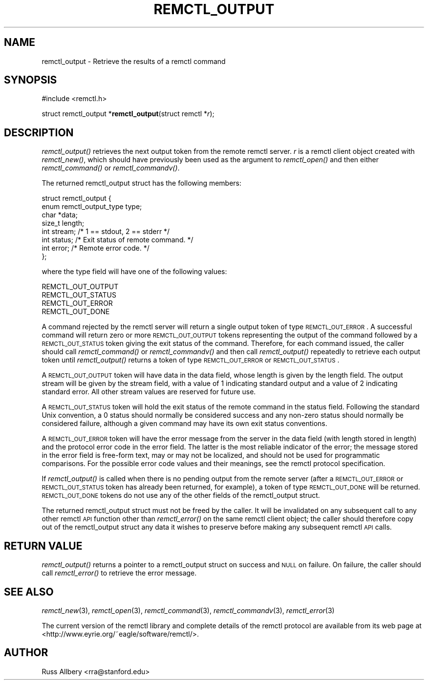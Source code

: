 .\" Automatically generated by Pod::Man 2.25 (Pod::Simple 3.19)
.\"
.\" Standard preamble:
.\" ========================================================================
.de Sp \" Vertical space (when we can't use .PP)
.if t .sp .5v
.if n .sp
..
.de Vb \" Begin verbatim text
.ft CW
.nf
.ne \\$1
..
.de Ve \" End verbatim text
.ft R
.fi
..
.\" Set up some character translations and predefined strings.  \*(-- will
.\" give an unbreakable dash, \*(PI will give pi, \*(L" will give a left
.\" double quote, and \*(R" will give a right double quote.  \*(C+ will
.\" give a nicer C++.  Capital omega is used to do unbreakable dashes and
.\" therefore won't be available.  \*(C` and \*(C' expand to `' in nroff,
.\" nothing in troff, for use with C<>.
.tr \(*W-
.ds C+ C\v'-.1v'\h'-1p'\s-2+\h'-1p'+\s0\v'.1v'\h'-1p'
.ie n \{\
.    ds -- \(*W-
.    ds PI pi
.    if (\n(.H=4u)&(1m=24u) .ds -- \(*W\h'-12u'\(*W\h'-12u'-\" diablo 10 pitch
.    if (\n(.H=4u)&(1m=20u) .ds -- \(*W\h'-12u'\(*W\h'-8u'-\"  diablo 12 pitch
.    ds L" ""
.    ds R" ""
.    ds C` ""
.    ds C' ""
'br\}
.el\{\
.    ds -- \|\(em\|
.    ds PI \(*p
.    ds L" ``
.    ds R" ''
'br\}
.\"
.\" Escape single quotes in literal strings from groff's Unicode transform.
.ie \n(.g .ds Aq \(aq
.el       .ds Aq '
.\"
.\" If the F register is turned on, we'll generate index entries on stderr for
.\" titles (.TH), headers (.SH), subsections (.SS), items (.Ip), and index
.\" entries marked with X<> in POD.  Of course, you'll have to process the
.\" output yourself in some meaningful fashion.
.ie \nF \{\
.    de IX
.    tm Index:\\$1\t\\n%\t"\\$2"
..
.    nr % 0
.    rr F
.\}
.el \{\
.    de IX
..
.\}
.\"
.\" Accent mark definitions (@(#)ms.acc 1.5 88/02/08 SMI; from UCB 4.2).
.\" Fear.  Run.  Save yourself.  No user-serviceable parts.
.    \" fudge factors for nroff and troff
.if n \{\
.    ds #H 0
.    ds #V .8m
.    ds #F .3m
.    ds #[ \f1
.    ds #] \fP
.\}
.if t \{\
.    ds #H ((1u-(\\\\n(.fu%2u))*.13m)
.    ds #V .6m
.    ds #F 0
.    ds #[ \&
.    ds #] \&
.\}
.    \" simple accents for nroff and troff
.if n \{\
.    ds ' \&
.    ds ` \&
.    ds ^ \&
.    ds , \&
.    ds ~ ~
.    ds /
.\}
.if t \{\
.    ds ' \\k:\h'-(\\n(.wu*8/10-\*(#H)'\'\h"|\\n:u"
.    ds ` \\k:\h'-(\\n(.wu*8/10-\*(#H)'\`\h'|\\n:u'
.    ds ^ \\k:\h'-(\\n(.wu*10/11-\*(#H)'^\h'|\\n:u'
.    ds , \\k:\h'-(\\n(.wu*8/10)',\h'|\\n:u'
.    ds ~ \\k:\h'-(\\n(.wu-\*(#H-.1m)'~\h'|\\n:u'
.    ds / \\k:\h'-(\\n(.wu*8/10-\*(#H)'\z\(sl\h'|\\n:u'
.\}
.    \" troff and (daisy-wheel) nroff accents
.ds : \\k:\h'-(\\n(.wu*8/10-\*(#H+.1m+\*(#F)'\v'-\*(#V'\z.\h'.2m+\*(#F'.\h'|\\n:u'\v'\*(#V'
.ds 8 \h'\*(#H'\(*b\h'-\*(#H'
.ds o \\k:\h'-(\\n(.wu+\w'\(de'u-\*(#H)/2u'\v'-.3n'\*(#[\z\(de\v'.3n'\h'|\\n:u'\*(#]
.ds d- \h'\*(#H'\(pd\h'-\w'~'u'\v'-.25m'\f2\(hy\fP\v'.25m'\h'-\*(#H'
.ds D- D\\k:\h'-\w'D'u'\v'-.11m'\z\(hy\v'.11m'\h'|\\n:u'
.ds th \*(#[\v'.3m'\s+1I\s-1\v'-.3m'\h'-(\w'I'u*2/3)'\s-1o\s+1\*(#]
.ds Th \*(#[\s+2I\s-2\h'-\w'I'u*3/5'\v'-.3m'o\v'.3m'\*(#]
.ds ae a\h'-(\w'a'u*4/10)'e
.ds Ae A\h'-(\w'A'u*4/10)'E
.    \" corrections for vroff
.if v .ds ~ \\k:\h'-(\\n(.wu*9/10-\*(#H)'\s-2\u~\d\s+2\h'|\\n:u'
.if v .ds ^ \\k:\h'-(\\n(.wu*10/11-\*(#H)'\v'-.4m'^\v'.4m'\h'|\\n:u'
.    \" for low resolution devices (crt and lpr)
.if \n(.H>23 .if \n(.V>19 \
\{\
.    ds : e
.    ds 8 ss
.    ds o a
.    ds d- d\h'-1'\(ga
.    ds D- D\h'-1'\(hy
.    ds th \o'bp'
.    ds Th \o'LP'
.    ds ae ae
.    ds Ae AE
.\}
.rm #[ #] #H #V #F C
.\" ========================================================================
.\"
.IX Title "REMCTL_OUTPUT 3"
.TH REMCTL_OUTPUT 3 "2012-02-29" "3.1" "remctl Library Reference"
.\" For nroff, turn off justification.  Always turn off hyphenation; it makes
.\" way too many mistakes in technical documents.
.if n .ad l
.nh
.SH "NAME"
remctl_output \- Retrieve the results of a remctl command
.SH "SYNOPSIS"
.IX Header "SYNOPSIS"
#include <remctl.h>
.PP
struct remctl_output *\fBremctl_output\fR(struct remctl *\fIr\fR);
.SH "DESCRIPTION"
.IX Header "DESCRIPTION"
\&\fIremctl_output()\fR retrieves the next output token from the remote remctl
server.  \fIr\fR is a remctl client object created with \fIremctl_new()\fR, which
should have previously been used as the argument to \fIremctl_open()\fR and then
either \fIremctl_command()\fR or \fIremctl_commandv()\fR.
.PP
The returned remctl_output struct has the following members:
.PP
.Vb 8
\&    struct remctl_output {
\&        enum remctl_output_type type;
\&        char *data;
\&        size_t length;
\&        int stream;                 /* 1 == stdout, 2 == stderr */
\&        int status;                 /* Exit status of remote command. */
\&        int error;                  /* Remote error code. */
\&    };
.Ve
.PP
where the type field will have one of the following values:
.PP
.Vb 4
\&    REMCTL_OUT_OUTPUT
\&    REMCTL_OUT_STATUS
\&    REMCTL_OUT_ERROR
\&    REMCTL_OUT_DONE
.Ve
.PP
A command rejected by the remctl server will return a single output token
of type \s-1REMCTL_OUT_ERROR\s0.  A successful command will return zero or more
\&\s-1REMCTL_OUT_OUTPUT\s0 tokens representing the output of the command followed
by a \s-1REMCTL_OUT_STATUS\s0 token giving the exit status of the command.
Therefore, for each command issued, the caller should call
\&\fIremctl_command()\fR or \fIremctl_commandv()\fR and then call \fIremctl_output()\fR
repeatedly to retrieve each output token until \fIremctl_output()\fR returns a
token of type \s-1REMCTL_OUT_ERROR\s0 or \s-1REMCTL_OUT_STATUS\s0.
.PP
A \s-1REMCTL_OUT_OUTPUT\s0 token will have data in the data field, whose length
is given by the length field.  The output stream will be given by the
stream field, with a value of 1 indicating standard output and a value of
2 indicating standard error.  All other stream values are reserved for
future use.
.PP
A \s-1REMCTL_OUT_STATUS\s0 token will hold the exit status of the remote command
in the status field.  Following the standard Unix convention, a 0 status
should normally be considered success and any non-zero status should
normally be considered failure, although a given command may have its own
exit status conventions.
.PP
A \s-1REMCTL_OUT_ERROR\s0 token will have the error message from the server in
the data field (with length stored in length) and the protocol error code
in the error field.  The latter is the most reliable indicator of the
error; the message stored in the error field is free-form text, may or may
not be localized, and should not be used for programmatic comparisons.
For the possible error code values and their meanings, see the remctl
protocol specification.
.PP
If \fIremctl_output()\fR is called when there is no pending output from the
remote server (after a \s-1REMCTL_OUT_ERROR\s0 or \s-1REMCTL_OUT_STATUS\s0 token has
already been returned, for example), a token of type \s-1REMCTL_OUT_DONE\s0 will
be returned.  \s-1REMCTL_OUT_DONE\s0 tokens do not use any of the other fields of
the remctl_output struct.
.PP
The returned remctl_output struct must not be freed by the caller.  It
will be invalidated on any subsequent call to any other remctl \s-1API\s0
function other than \fIremctl_error()\fR on the same remctl client object; the
caller should therefore copy out of the remctl_output struct any data it
wishes to preserve before making any subsequent remctl \s-1API\s0 calls.
.SH "RETURN VALUE"
.IX Header "RETURN VALUE"
\&\fIremctl_output()\fR returns a pointer to a remctl_output struct on success and
\&\s-1NULL\s0 on failure.  On failure, the caller should call \fIremctl_error()\fR to
retrieve the error message.
.SH "SEE ALSO"
.IX Header "SEE ALSO"
\&\fIremctl_new\fR\|(3), \fIremctl_open\fR\|(3), \fIremctl_command\fR\|(3), \fIremctl_commandv\fR\|(3),
\&\fIremctl_error\fR\|(3)
.PP
The current version of the remctl library and complete details of the
remctl protocol are available from its web page at
<http://www.eyrie.org/~eagle/software/remctl/>.
.SH "AUTHOR"
.IX Header "AUTHOR"
Russ Allbery <rra@stanford.edu>
